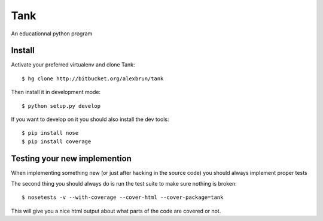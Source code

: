 Tank
====

An educationnal python program

Install
~~~~~~~

Activate your preferred virtualenv and clone Tank::

  $ hg clone http://bitbucket.org/alexbrun/tank

Then install it in development mode::

  $ python setup.py develop

If you want to develop on it you should also install the dev tools::

  $ pip install nose
  $ pip install coverage

Testing your new implemention
~~~~~~~~~~~~~~~~~~~~~~~~~~~~~

When implementing something new (or just after hacking in the source code) you
should always implement proper tests

The second thing you should always do is run the test suite to make sure
nothing is broken::

  $ nosetests -v --with-coverage --cover-html --cover-package=tank

This will give you a nice html output about what parts of the code are covered
or not.
